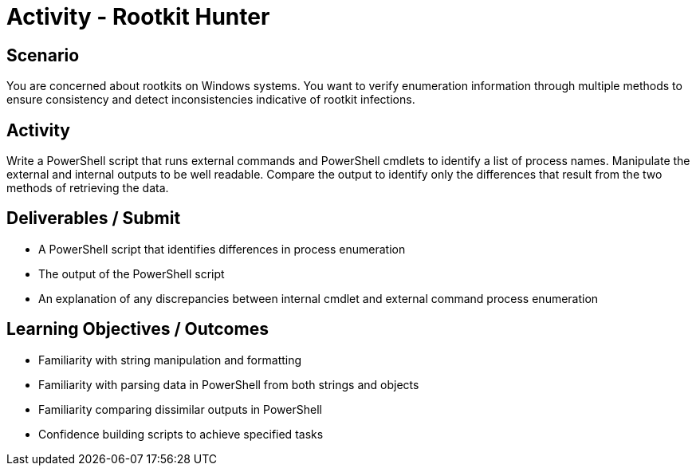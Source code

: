 :doctype: book
:stylesheet: ../../cctc.css

= Activity - Rootkit Hunter
:doctype: book
:source-highlighter: coderay
:listing-caption: Listing
// Uncomment next line to set page size (default is Letter)
//:pdf-page-size: A4

== Scenario

You are concerned about rootkits on Windows systems. You want to verify enumeration information through multiple methods to ensure consistency and detect inconsistencies indicative of rootkit infections.

== Activity

Write a PowerShell script that runs external commands and PowerShell cmdlets to identify a list of process names. Manipulate the external and internal outputs to be well readable. Compare the output to identify only the differences that result from the two methods of retrieving the data.

== Deliverables / Submit

[square]
* A PowerShell script that identifies differences in process enumeration
* The output of the PowerShell script
* An explanation of any discrepancies between internal cmdlet and external command process enumeration

== Learning Objectives / Outcomes

[square]
* Familiarity with string manipulation and formatting
* Familiarity with parsing data in PowerShell from both strings and objects
* Familiarity comparing dissimilar outputs in PowerShell
* Confidence building scripts to achieve specified tasks